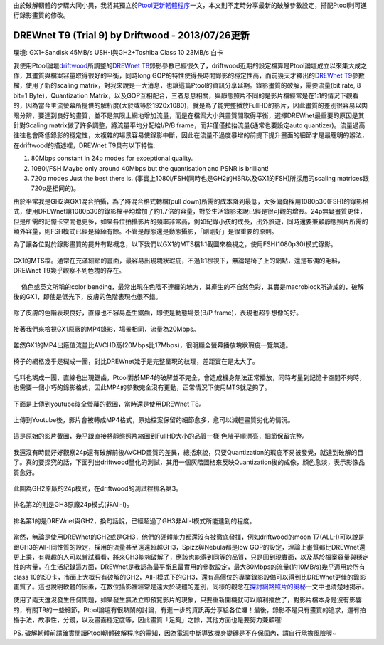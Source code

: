 .. title: GX1與GH2破解設定資訊
.. slug: ptool_settings
.. date: 20130727 00:26:08
.. tags: 學習與閱讀
.. link: 
.. description: Created at 20130726 16:18:09
.. ===================================Metadata↑================================================
.. 記得加tags: 人生省思,流浪動物,生活日記,學習與閱讀,英文,mathjax,自由的程式人生,書寫人生,理財
.. 記得加slug(無副檔名)，會以slug內容作為檔名(html檔)，同時將對應的內容放到對應的標籤裡。
.. ===================================文章起始↓================================================
.. <body>

由於破解軔體的步驟大同小異，我將其獨立於\ `Ptool更新軔體程序`_\ 一文，本文則不定時分享最新的破解參數設定，搭配Ptool則可進行錄影畫質的修改。


DREWnet T9 (Trial 9) by Driftwood - 2013/07/26更新
-----------------------------------------------------------

環境: GX1+Sandisk 45MB/s USH-I與GH2+Toshiba Class 10 23MB/s 白卡

我使用Ptool論壇\ `driftwood`_\ 所調整的\ `DREWnet T8`_\ 錄影參數已經很久了，driftwood近期的設定檔算是Ptool論壇成立以來集大成之作，其畫質與檔案容量取得很好的平衡，同時long GOP的特性使得長時間錄影的穩定性高，而前幾天才釋出的\ `DREWnet T9`_\ 參數檔，使用了新的scaling matrix，對我來說是一大消息，也讓這篇Ptool的資訊分享延期。錄影畫質的破解，需要流量(bit rate, 8 bit=1 Byte)，Quantization Matrix，以及GOP互相配合，三者息息相關，與靜態照片不同的是影片檔經常是在1:1的情況下觀看的，因為當今主流螢幕所提供的解析度(大於或等於1920x1080)，就是為了能完整播放FullHD的影片，因此畫質的差別很容易以肉眼分辨，要達到良好的畫質，並不是無限上網地增加流量，而是在檔案大小與畫質間取得平衡，選擇DREWnet最重要的原因是其針對Scaling matrix做了許多調整，將流量平均分配給I/P/B frame，而非僅僅拉抬流量(通常也要設定auto quantizer)。流量過高往往也會降低錄影的穩定性，太複雜的場景容易使錄影中斷，因此在流量不過度暴增的前提下提升畫面的細節才是最聰明的辦法，在driftwood的描述裡，DREWnet T9具有以下特性:

#. 80Mbps constant in 24p modes for exceptional quality.

#. 1080i/FSH Maybe only around 40Mbps but the quantisation and PSNR is brilliant!

#. 720p modes Just the best there is. (事實上1080i/FSH(同時也是GH2的HBR以及GX1的FSH)所採用的scaling matrices跟720p是相同的)。

由於平常我是GH2與GX1混合拍攝，為了將混合格式轉檔(pull down)所需的成本降到最低，大多偏向採用1080p30(FSH)的錄影格式，使用DREWnet讓1080p30的錄影檔平均增加了約1.7倍的容量，對於生活錄影來說已經是很可觀的增長。24p無疑畫質更佳，但是所需的記憶卡空間也更多，如果各位拍攝影片的頻率非常高，例如紀錄小孩的成長，出外旅遊，同時還要兼顧靜態照片所需的額外容量，則FSH模式已經是綽綽有餘。不管是靜態還是動態攝影，「剛剛好」是很重要的原則。

.. TEASER_END

為了讓各位對於錄影畫質的提升有點概念，以下我們以GX1的MTS檔1:1截圖來檢視之，使用FSH(1080p30)模式錄影。

.. figure:: ../../../arch_2013/files_2013/M43/ptool_settings/GX1_Drewnet_01.png
   :target: ../../../arch_2013/files_2013/M43/ptool_settings/GX1_Drewnet_01.png
   :align: center

   GX1的MTS檔。通常在充滿細節的畫面，最容易出現塊狀瑕疵，不過1:1檢視下，無論是椅子上的網點，還是布偶的毛料，DREWnet T9幾乎觀察不到色塊的存在。

.. figure:: ../../../arch_2013/files_2013/M43/ptool_settings/GX1_Drewnet_02.png
   :target: ../../../arch_2013/files_2013/M43/ptool_settings/GX1_Drewnet_02.png
   :align: center

　 偽色或英文所稱的color bending，最常出現在色階不連續的地方，其產生的不自然色彩，其實是macroblock所造成的，破解後的GX1，即使是低光下，皮膚的色階表現也很不錯。


.. figure:: ../../../arch_2013/files_2013/M43/ptool_settings/GX1_Drewnet_03.png
   :target: ../../../arch_2013/files_2013/M43/ptool_settings/GX1_Drewnet_03.png
   :align: center

   除了皮膚的色階表現良好，直線也不容易產生鋸齒，即使是動態場景(B/P frame)，表現也超乎想像的好。

接著我們來檢視GX1原廠的MP4錄影，場景相同，流量為20Mbps。

.. figure:: ../../../arch_2013/files_2013/M43/ptool_settings/GX1_mp4_01.png
   :target: ../../../arch_2013/files_2013/M43/ptool_settings/GX1_mp4_01.png
   :align: center

   雖然GX1的MP4出廠值流量比AVCHD高(20Mbps比17Mbps)，很明顯全螢幕播放塊狀瑕疵一覽無遺。

.. figure:: ../../../arch_2013/files_2013/M43/ptool_settings/GX1_mp4_02.png
   :target: ../../../arch_2013/files_2013/M43/ptool_settings/GX1_mp4_02.png
   :align: center

   椅子的網格幾乎是糊成一團，對比DREWnet幾乎是完整呈現的紋理，差距實在是太大了。

.. figure:: ../../../arch_2013/files_2013/M43/ptool_settings/GX1_mp4_03.png
   :target: ../../../arch_2013/files_2013/M43/ptool_settings/GX1_mp4_03.png
   :align: center

   毛料也糊成一團，直線也出現鋸齒，Ptool對於MP4的破解並不完全，會造成機身無法正常播放，同時考量到記憶卡空間不夠時，也需要一個小巧的錄影格式，因此MP4的參數完全沒有更動，正常情況下使用MTS就足夠了。

下面是上傳到youtube後全螢幕的截圖，當時還是使用DREWnet T8。

.. figure:: ../../../arch_2013/files_2013/M43/ptool_settings/29_youtube.png
   :target: ../../../arch_2013/files_2013/M43/ptool_settings/29_youtube.png
   :align: center

   上傳到Youtube後，影片會被轉成MP4格式，原始檔案保留的細節愈多，愈可以減輕畫質劣化的情況。


.. figure:: ../../../arch_2013/files_2013/M43/ptool_settings/30_GX1_MTS.png
   :target: ../../../arch_2013/files_2013/M43/ptool_settings/30_GX1_MTS.png
   :align: center

   這是原始的影片截圖，幾乎跟直接將靜態照片縮圖到FullHD大小的品質一樣!色階平順漂亮，細節保留完整。


我還沒有時間好好觀察24p還有破解前後AVCHD畫質的差異，總括來說，只要Quantization的瑕疵不易被發覺，就達到破解的目了。真的要探究的話，下面列出driftwood量化的測試，其用一個灰階圖格來反映Quantization後的成像，顏色愈淡，表示影像品質愈好。

.. figure:: ../../../arch_2013/files_2013/M43/ptool_settings/23_GH2_stock_24p.png
   :target: ../../../arch_2013/files_2013/M43/ptool_settings/23_GH2_stock_24p.png
   :align: center

   此圖為GH2原廠的24p模式，在driftwood的測試裡排名第3。


.. figure:: ../../../arch_2013/files_2013/M43/ptool_settings/24_GH3_24p.png
   :target: ../../../arch_2013/files_2013/M43/ptool_settings/24_GH3_24p.png
   :align: center

   排名第2的則是GH3原廠24p模式(非All-I)。


.. figure:: ../../../arch_2013/files_2013/M43/ptool_settings/25_GH2_ClusterX.png
   :target: ../../../arch_2013/files_2013/M43/ptool_settings/25_GH2_ClusterX.png
   :align: center

   排名第1的是DREWnet與GH2，換句話說，已經超過了GH3非All-I模式所能達到的程度。

當然，無論是使用DREWnet的GH2或是GH3，他們的硬體能力都還沒有被徹底發揮，例如driftwood的moon T7(ALL-I)可以說是跟GH3的All-I同性質的設定，採用的流量甚至遠遠超越GH3，Spizz與Nebula都是low GOP的設定，理論上畫質都比DREWnet還更上乘，有興趣的人可以嘗試看看，將來GH3能夠破解了，應該也能得到同等的品質，只是回到現實面，以及基於檔案容量與穩定性的考量，在生活紀錄這方面，DREWnet是我認為最平衡且最實用的參數設定，最大80Mbps的流量(約10MB/s)幾乎適用於所有class 10的SD卡，市面上大概只有破解的GH2，All-I模式下的GH3，還有高價位的專業錄影設備可以得到比DREWnet更佳的錄影畫質了。這也說明軟體的因素，在數位攝影裡經常是遠大於硬體的差別，同樣的觀念在\ `探討網路照片的奧秘`_\ 一文中也清楚地揭示。

使用了兩天還沒發生任何問題，如果發生無法立即預覽影片的現象，只要重新開機就可以順利播放了，對影片檔本身是沒有影響的，有關T9的一些細節，Ptool論壇有很熱鬧的討論，有進一步的資訊再分享給各位囉！最後，錄影不是只有畫質的追求，還有拍攝手法，故事性，分鏡，以及畫面穩定度等，因此畫質「足夠」之餘，其他方面也是要努力兼顧喔!


PS. 破解軔體前請確實閱讀Ptool軔體破解程序的需知，因為電源中斷導致機身變磚是不在保固內，請自行承擔風險喔~

.. </body>
.. <url>

.. _Ptool更新軔體程序: ptool.html

.. _driftwood: http://www.personal-view.com/talks/discussion/7580/driftwood-cluster-x-series-3moon-t7Ѕrіzz-t6nebula-t7drewnet-t9/p1

.. _DREWnet T8: ../../../arch_2013/files_2013/M43/ptool_settings/seta.ini

.. _DREWnet T9: ../../../arch_2013/files_2013/M43/ptool_settings/setc.ini

.. _探討網路照片的奧秘: sharpen.html

.. </url>
.. <footnote>



.. </footnote>
.. <citation>



.. </citation>
.. ===================================文章結束↑/語法備忘錄↓====================================
.. 格式1: 粗體(**字串**)  斜體(*字串*)  大字(\ :big:`字串`\ )  小字(\ :small:`字串`\ )
.. 格式2: 上標(\ :sup:`字串`\ )  下標(\ :sub:`字串`\ )  ``去除格式字串``
.. 項目: #. (換行) #.　或是a. (換行) #. 或是I(i). 換行 #.  或是*. -. +. 子項目前面要多空一格
.. 插入teaser分頁: .. TEASER_END
.. 插入latex數學: 段落裡加入\ :math:`latex數學`\ 語法，或獨立行.. math:: (換行) Latex數學
.. 插入figure: .. figure:: 路徑(換):width: 寬度(換):align: left(換):target: 路徑(空行對齊)圖標
.. 插入slides: .. slides:: (空一行) 圖擋路徑1 (換行) 圖擋路徑2 ... (空一行)
.. 插入youtube: ..youtube:: 影片的hash string
.. 插入url: 段落裡加入\ `連結字串`_\  URL區加上對應的.. _連結字串: 網址 (儘量用這個)
.. 插入直接url: \ `連結字串` <網址或路徑>`_ \    (包含< >)
.. 插入footnote: 段落裡加入\ [#]_\ 註腳    註腳區加上對應順序排列.. [#] 註腳內容
.. 插入citation: 段落裡加入\ [引用字串]_\ 名字字串  引用區加上.. [引用字串] 引用內容
.. 插入sidebar: ..sidebar:: (空一行) 內容
.. 插入contents: ..contents:: (換行) :depth: 目錄深入第幾層
.. 插入原始文字區塊: 在段落尾端使用:: (空一行) 內容 (空一行)
.. 插入本機的程式碼: ..listing:: 放在listings目錄裡的程式碼檔名 (讓原始碼跟隨網站) 
.. 插入特定原始碼: ..code::python (或cpp) (換行) :number-lines: (把程式碼行數列出)
.. 插入gist: ..gist:: gist編號 (要先到github的gist裡貼上程式代碼) 
.. ============================================================================================
